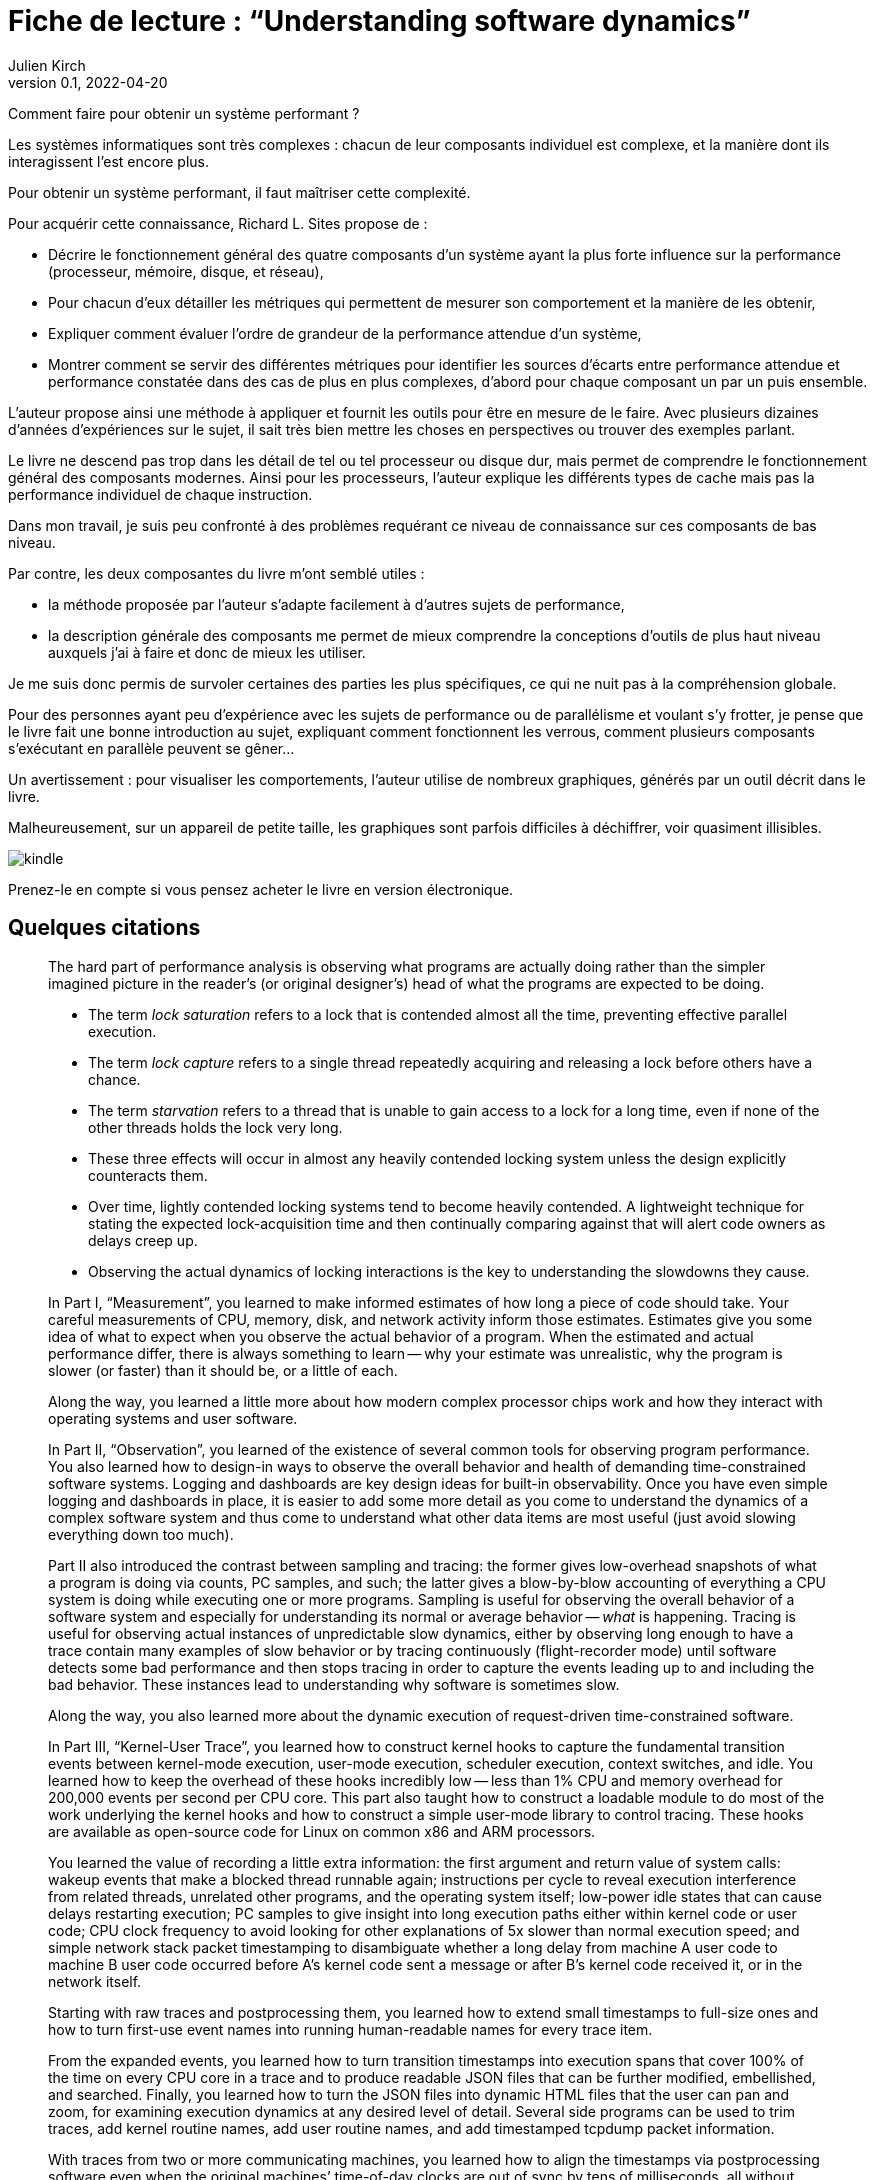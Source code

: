 = Fiche de lecture{nbsp}: "`Understanding software dynamics`"
Julien Kirch
v0.1, 2022-04-20
:article_lang: fr
:article_image: cover.jpeg

Comment faire pour obtenir un système performant{nbsp}?

Les systèmes informatiques sont très complexes{nbsp}: chacun de leur composants individuel est complexe, et la manière dont ils interagissent l'est encore plus. 

Pour obtenir un système performant, il faut maîtriser cette complexité.

Pour acquérir cette connaissance, Richard L. Sites propose de{nbsp}:

* Décrire le fonctionnement général des quatre composants d'un système ayant la plus forte influence sur la performance (processeur, mémoire, disque, et réseau),
* Pour chacun d'eux détailler les métriques qui permettent de mesurer son comportement et la manière de les obtenir,
* Expliquer comment évaluer l'ordre de grandeur de la performance attendue d'un système,
* Montrer comment se servir des différentes métriques pour identifier les sources d'écarts entre performance attendue et performance constatée dans des cas de plus en plus complexes, d'abord pour chaque composant un par un puis ensemble.

L'auteur propose ainsi une méthode à appliquer et fournit les outils pour être en mesure de le faire.
Avec plusieurs dizaines d'années d'expériences sur le sujet, il sait très bien mettre les choses en perspectives ou trouver des exemples parlant.

Le livre ne descend pas trop dans les détail de tel ou tel processeur ou disque dur, mais permet de comprendre le fonctionnement général des composants modernes.
Ainsi pour les processeurs, l'auteur explique les différents types de cache mais pas la performance individuel de chaque instruction.

Dans mon travail, je suis peu confronté à des problèmes requérant ce niveau de connaissance sur ces composants de bas niveau.

Par contre, les deux composantes du livre m'ont semblé utiles{nbsp}:

* la méthode proposée par l'auteur s'adapte facilement à d'autres sujets de performance,
* la description générale des composants me permet de mieux comprendre la conceptions d'outils de plus haut niveau auxquels j'ai à faire et donc de mieux les utiliser.

Je me suis donc permis de survoler certaines des parties les plus spécifiques, ce qui ne nuit pas à la compréhension globale.

Pour des personnes ayant peu d'expérience avec les sujets de performance ou de parallélisme et voulant s'y frotter, je pense que le livre fait une bonne introduction au sujet, expliquant comment fonctionnent les verrous, comment plusieurs composants s'exécutant en parallèle peuvent se gêner…

Un avertissement{nbsp}: pour visualiser les comportements, l'auteur utilise de nombreux graphiques, générés par un outil décrit dans le livre.

Malheureusement, sur un appareil de petite taille, les graphiques sont parfois difficiles à déchiffrer, voir quasiment illisibles.

image::kindle.jpeg[]

Prenez-le en compte si vous pensez acheter le livre en version électronique.

== Quelques citations

[quote]
____
The hard part of performance analysis is observing what programs are actually doing rather than the simpler imagined picture in the reader’s (or original designer’s) head of what the programs are expected to be doing.
____

[quote]
____
* The term _lock saturation_ refers to a lock that is contended almost all the time, preventing effective parallel execution.
* The term _lock capture_ refers to a single thread repeatedly acquiring and releasing a lock before others have a chance. 
* The term _starvation_ refers to a thread that is unable to gain access to a lock for a long time, even if none of the other threads holds the lock very long.
* These three effects will occur in almost any heavily contended locking system unless the design explicitly counteracts them.
* Over time, lightly contended locking systems tend to become heavily contended. A lightweight technique for stating the expected lock-acquisition time and then continually comparing against that will alert code owners as delays creep up. 
* Observing the actual dynamics of locking interactions is the key to understanding the slowdowns they cause.
____

[quote]
____
In Part I, "`Measurement`", you learned to make informed estimates of how long a piece of code should take. Your careful measurements of CPU, memory, disk, and network activity inform those estimates. Estimates give you some idea of what to expect when you observe the actual behavior of a program. When the estimated and actual performance differ, there is always something to learn -- why your estimate was unrealistic, why the program is slower (or faster) than it should be, or a little of each.

Along the way, you learned a little more about how modern complex processor chips work and how they interact with operating systems and user software. 

In Part II, "`Observation`", you learned of the existence of several common tools for observing program performance. You also learned how to design-in ways to observe the overall behavior and health of demanding time-constrained software systems. Logging and dashboards are key design ideas for built-in observability. Once you have even simple logging and dashboards in place, it is easier to add some more detail as you come to understand the dynamics of a complex software system and thus come to understand what other data items are most useful (just avoid slowing everything down too much).

Part II also introduced the contrast between sampling and tracing: the former gives low-overhead snapshots of what a program is doing via counts, PC samples, and such; the latter gives a blow-by-blow accounting of everything a CPU system is doing while executing one or more programs. Sampling is useful for observing the overall behavior of a software system and especially for understanding its normal or average behavior -- _what_ is happening. Tracing is useful for observing actual instances of unpredictable slow dynamics, either by observing long enough to have a trace contain many examples of slow behavior or by tracing continuously (flight-recorder mode) until software detects some bad performance and then stops tracing in order to capture the events leading up to and including the bad behavior. These instances lead to understanding why software is sometimes slow.

Along the way, you also learned more about the dynamic execution of request-driven time-constrained software.

In Part III, "`Kernel-User Trace`", you learned how to construct kernel hooks to capture the fundamental transition events between kernel-mode execution, user-mode execution, scheduler execution, context switches, and idle. You learned how to keep the overhead of these hooks incredibly low -- less than 1% CPU and memory overhead for 200,000 events per second per CPU core. This part also taught how to construct a loadable module to do most of the work underlying the kernel hooks and how to construct a simple user-mode library to control tracing. These hooks are available as open-source code for Linux on common x86 and ARM processors.

You learned the value of recording a little extra information: the first argument and return value of system calls: wakeup events that make a blocked thread runnable again; instructions per cycle to reveal execution interference from related threads, unrelated other programs, and the operating system itself; low-power idle states that can cause delays restarting execution; PC samples to give insight into long execution paths either within kernel code or user code; CPU clock frequency to avoid looking for other explanations of 5x slower than normal execution speed; and simple network stack packet timestamping to disambiguate whether a long delay from machine A user code to machine B user code occurred before A’s kernel code sent a message or after B’s kernel code received it, or in the network itself.

Starting with raw traces and postprocessing them, you learned how to extend small timestamps to full-size ones and how to turn first-use event names into running human-readable names for every trace item.

From the expanded events, you learned how to turn transition timestamps into execution spans that cover 100% of the time on every CPU core in a trace and to produce readable JSON files that can be further modified, embellished, and searched. Finally, you learned how to turn the JSON files into dynamic HTML files that the user can pan and zoom, for examining execution dynamics at any desired level of detail. Several side programs can be used to trim traces, add kernel routine names, add user routine names, and add timestamped tcpdump packet information.

With traces from two or more communicating machines, you learned how to align the timestamps via postprocessing software even when the original machines’ time-of-day clocks are out of sync by tens of milliseconds, all without requiring fancy high-precision hardware. The last portion of this part explained how to use the existing HTML user interface in a browser to find and display the events, execution dynamics, and interactions that lead to slow performance. Observing exactly where all the time went in an instance of a slow time-constrained request leads directly to an understanding of the root cause(s) that make it slow—not just the what but the why.

In Part IV, "`Reasoning`", we went through several case studies, learning how to reason about instances of the nine common mechanisms that can slow down time-constrained software. Throughout these examples, you also learned more about what to look for as you approach a performance mystery. The examples draw upon most of the concepts covered in the first three parts of the book, giving you the opportunity to practice using them and to consolidate your learning from those chapters.
